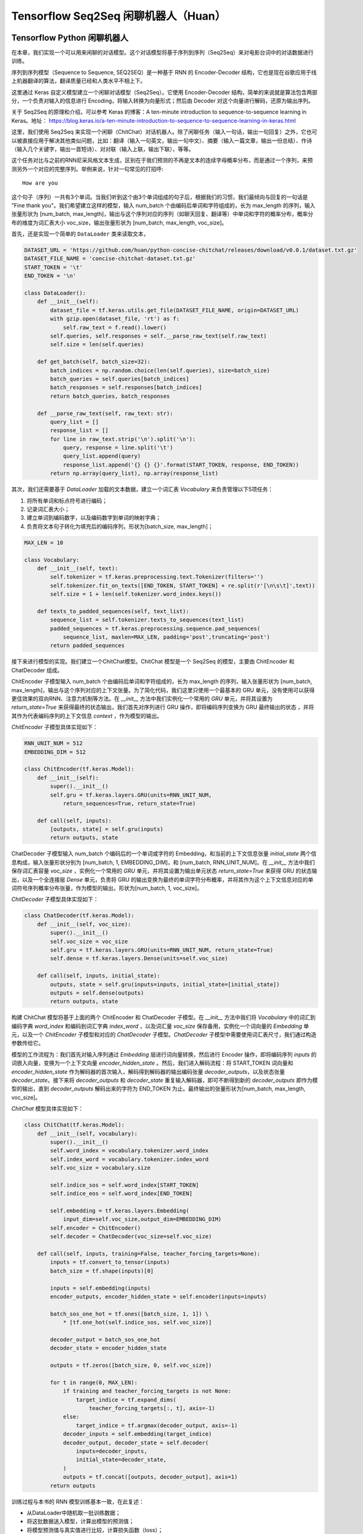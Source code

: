 Tensorflow Seq2Seq 闲聊机器人（Huan）
===================================================

Tensorflow Python 闲聊机器人
^^^^^^^^^^^^^^^^^^^^^^^^^^^^^^^^^^^^^

在本章，我们实现一个可以用来闲聊的对话模型。这个对话模型将基于序列到序列（Seq2Seq）来对电影台词中的对话数据进行训练。

序列到序列模型（Sequence to Sequence, SEQ2SEQ）是一种基于 RNN 的 Encoder-Decoder 结构，它也是现在谷歌应用于线上机器翻译的算法，翻译质量已经和人类水平不相上下。

这里通过 Keras 自定义模型建立一个闲聊对话模型（Seq2Seq）。它使用 Encoder-Decoder 结构，简单的来说就是算法包含两部分，一个负责对输入的信息进行 Encoding，将输入转换为向量形式；然后由 Decoder 对这个向量进行解码，还原为输出序列。

关于 Seq2Seq 的原理和介绍，可以参考 Keras 的博客：A ten-minute introduction to sequence-to-sequence learning in Keras。地址： https://blog.keras.io/a-ten-minute-introduction-to-sequence-to-sequence-learning-in-keras.html

这里，我们使用 Seq2Seq 来实现一个闲聊（ChitChat）对话机器人。除了闲聊任务（输入一句话，输出一句回复）之外，它也可以被直接应用于解决其他类似问题，比如：翻译（输入一句英文，输出一句中文）、摘要（输入一篇文章，输出一份总结）、作诗（输入几个关键字，输出一首短诗）、对对联（输入上联，输出下联），等等。

这个任务对比与之前的RNN尼采风格文本生成，区别在于我们预测的不再是文本的连续字母概率分布，而是通过一个序列，来预测另外一个对应的完整序列。举例来说，针对一句常见的打招呼::

    How are you


这个句子（序列）一共有3个单词。当我们听到这个由3个单词组成的句子后，根据我们的习惯，我们最倾向与回复的一句话是 "Fine thank you"。我们希望建立这样的模型，输入 num_batch 个由编码后单词和字符组成的，长为 max_length 的序列，输入张量形状为 [num_batch, max_length]，输出与这个序列对应的序列（如聊天回复、翻译等）中单词和字符的概率分布，概率分布的维度为词汇表大小 voc_size，输出张量形状为 [num_batch, max_length, voc_size]。

首先，还是实现一个简单的 ``DataLoader`` 类来读取文本，

.. code-block:: python

    DATASET_URL = 'https://github.com/huan/python-concise-chitchat/releases/download/v0.0.1/dataset.txt.gz'
    DATASET_FILE_NAME = 'concise-chitchat-dataset.txt.gz'
    START_TOKEN = '\t'
    END_TOKEN = '\n'

    class DataLoader():
        def __init__(self):
            dataset_file = tf.keras.utils.get_file(DATASET_FILE_NAME, origin=DATASET_URL)
            with gzip.open(dataset_file, 'rt') as f:
                self.raw_text = f.read().lower()
            self.queries, self.responses = self.__parse_raw_text(self.raw_text)
            self.size = len(self.queries)

        def get_batch(self, batch_size=32):
            batch_indices = np.random.choice(len(self.queries), size=batch_size)
            batch_queries = self.queries[batch_indices]
            batch_responses = self.responses[batch_indices]
            return batch_queries, batch_responses

        def __parse_raw_text(self, raw_text: str):
            query_list = []
            response_list = []
            for line in raw_text.strip('\n').split('\n'):
                query, response = line.split('\t')
                query_list.append(query)
                response_list.append('{} {} {}'.format(START_TOKEN, response, END_TOKEN))
            return np.array(query_list), np.array(response_list)

其次，我们还需要基于 `DataLoader` 加载的文本数据，建立一个词汇表 `Vocabulary` 来负责管理以下5项任务：

1. 将所有单词和标点符号进行编码；
2. 记录词汇表大小；
3. 建立单词到编码数字，以及编码数字到单词的映射字典；
4. 负责将文本句子转化为填充后的编码序列，形状为[batch_size, max_length]；

.. code-block:: python

    MAX_LEN = 10

    class Vocabulary:
        def __init__(self, text):
            self.tokenizer = tf.keras.preprocessing.text.Tokenizer(filters='')
            self.tokenizer.fit_on_texts([END_TOKEN, START_TOKEN] + re.split(r'[\n\s\t]',text))
            self.size = 1 + len(self.tokenizer.word_index.keys())

        def texts_to_padded_sequences(self, text_list):
            sequence_list = self.tokenizer.texts_to_sequences(text_list)
            padded_sequences = tf.keras.preprocessing.sequence.pad_sequences(
                sequence_list, maxlen=MAX_LEN, padding='post',truncating='post')
            return padded_sequences

接下来进行模型的实现。我们建立一个ChitChat模型。ChitChat 模型是一个 Seq2Seq 的模型，主要由 ChitEncoder 和 ChatDecoder 组成。

ChitEncoder 子模型输入 num_batch 个由编码后单词和字符组成的，长为 max_length 的序列，输入张量形状为 [num_batch, max_length]，输出与这个序列对应的上下文张量。为了简化代码，我们这里只使用一个最基本的 GRU 单元，没有使用可以获得更佳效果的双向RNN、注意力机制等方法。在 `__init__` 方法中我们实例化一个常用的 `GRU` 单元，并将其设置为 `return_state=True` 来获得最终的状态输出，我们首先对序列进行 GRU 操作，即将编码序列变换为 GRU 最终输出的状态 ，并将其作为代表编码序列的上下文信息 `context` ，作为模型的输出。

`ChitEncoder` 子模型具体实现如下：

.. code-block:: python

    RNN_UNIT_NUM = 512
    EMBEDDING_DIM = 512

    class ChitEncoder(tf.keras.Model):
        def __init__(self):
            super().__init__()
            self.gru = tf.keras.layers.GRU(units=RNN_UNIT_NUM,
                return_sequences=True, return_state=True)

        def call(self, inputs):
            [outputs, state] = self.gru(inputs)
            return outputs, state

ChatDecoder 子模型输入 num_batch 个编码后的一个单词或字符的 Embedding，和当前的上下文信息张量 `initial_state` 两个信息构成，输入张量形状分别为 [num_batch, 1, EMBEDDING_DIM]，和 [num_batch, RNN_UNIT_NUM]。在 `__init__` 方法中我们保存词汇表容量 `voc_size` ，实例化一个常用的 `GRU` 单元，并将其设置为输出单元状态 `return_state=True` 来获得 GRU 的状态输出，以及一个全连接层 `Dense` 单元，负责将 GRU 的输出变换为最终的单词字符分布概率，并将其作为这个上下文信息对应的单词符号序列概率分布张量，作为模型的输出，形状为[num_batch, 1, voc_size]。

`ChitDecoder` 子模型具体实现如下：

.. code-block:: python

    class ChatDecoder(tf.keras.Model):
        def __init__(self, voc_size):
            super().__init__()
            self.voc_size = voc_size
            self.gru = tf.keras.layers.GRU(units=RNN_UNIT_NUM, return_state=True)
            self.dense = tf.keras.layers.Dense(units=self.voc_size)

        def call(self, inputs, initial_state):
            outputs, state = self.gru(inputs=inputs, initial_state=[initial_state])
            outputs = self.dense(outputs)
            return outputs, state

构建 ChitChat 模型将基于上面的两个 ChitEncoder 和 ChatDecoder 子模型。在 `__init__` 方法中我们将 `Vocabulary` 中的词汇到编码字典 `word_index` 和编码到词汇字典 `index_word` ，以及词汇量 `voc_size` 保存备用，实例化一个词向量的 `Embedding` 单元，以及一个 `ChitEncoder` 子模型和对应的 `ChatDecoder` 子模型。`ChatDecoder` 子模型中需要使用词汇表尺寸，我们通过构造参数传给它。

模型的工作流程为：我们首先对输入序列通过 `Embedding` 层进行词向量转换，然后进行 Encoder 操作，即将编码序列 `inputs` 的词嵌入向量，变换为一个上下文向量 `encoder_hidden_state` 。然后，我们进入解码流程：将 START_TOKEN 词向量和 `encoder_hidden_state` 作为解码器的首次输入，解码得到解码器的输出编码张量 `decoder_outputs`，以及状态张量 `decoder_state`。接下来将 `decoder_outputs` 和 `decoder_state` 重复输入解码器，即可不断得到新的 `decoder_outputs` 即作为模型的输出，直到 `decoder_outputs` 解码出来的字符为 END_TOKEN 为止。最终输出的张量形状为[num_batch, max_length, voc_size]。

`ChitChat` 模型具体实现如下：

.. code-block:: python


    class ChitChat(tf.keras.Model):
        def __init__(self, vocabulary):
            super().__init__()
            self.word_index = vocabulary.tokenizer.word_index
            self.index_word = vocabulary.tokenizer.index_word
            self.voc_size = vocabulary.size

            self.indice_sos = self.word_index[START_TOKEN]
            self.indice_eos = self.word_index[END_TOKEN]

            self.embedding = tf.keras.layers.Embedding(
                input_dim=self.voc_size,output_dim=EMBEDDING_DIM)
            self.encoder = ChitEncoder()
            self.decoder = ChatDecoder(voc_size=self.voc_size)

        def call(self, inputs, training=False, teacher_forcing_targets=None):
            inputs = tf.convert_to_tensor(inputs)
            batch_size = tf.shape(inputs)[0]

            inputs = self.embedding(inputs)
            encoder_outputs, encoder_hidden_state = self.encoder(inputs=inputs)

            batch_sos_one_hot = tf.ones([batch_size, 1, 1]) \
                * [tf.one_hot(self.indice_sos, self.voc_size)]

            decoder_output = batch_sos_one_hot
            decoder_state = encoder_hidden_state

            outputs = tf.zeros([batch_size, 0, self.voc_size])

            for t in range(0, MAX_LEN):
                if training and teacher_forcing_targets is not None:
                    target_indice = tf.expand_dims(
                        teacher_forcing_targets[:, t], axis=-1)
                else:
                    target_indice = tf.argmax(decoder_output, axis=-1)
                decoder_inputs = self.embedding(target_indice)
                decoder_output, decoder_state = self.decoder(
                    inputs=decoder_inputs,
                    initial_state=decoder_state,
                )
                outputs = tf.concat([outputs, decoder_output], axis=1)
            return outputs

训练过程与本书的 RNN 模型训练基本一致，在此复述：

- 从DataLoader中随机取一批训练数据；
- 将这批数据送入模型，计算出模型的预测值；
- 将模型预测值与真实值进行比较，计算损失函数（loss）；
- 计算损失函数关于模型变量的导数；
- 使用优化器更新模型参数以最小化损失函数。

.. code-block:: python

    LEARNING_RATE = 1e-3
    NUM_STEP = 10000
    BATCH_SIZE = 64

    def loss_function(model, x, y):
        predictions = model(inputs=x, training=True, teacher_forcing_targets=y)
        y_without_sos = tf.concat([y[:, 1:],
            tf.expand_dims(tf.fill([BATCH_SIZE], 0.), axis=1)],axis=1)
        return tf.nn.sparse_softmax_cross_entropy_with_logits(
            labels=y_without_sos, logits=predictions)

    def grad(model, inputs, targets):
        with tf.GradientTape() as tape:
            loss_value = loss_function(model, inputs, targets)
        return tape.gradient(loss_value, model.variables)

    data_loader = DataLoader()
    vocabulary = Vocabulary(data_loader.raw_text)
    chitchat = ChitChat(vocabulary=vocabulary)
    optimizer = tf.optimizers.Adam(learning_rate=LEARNING_RATE)
    checkpoint = tf.train.Checkpoint(optimizer=optimizer, model=chitchat)

    for batch_index in range(NUM_STEP):
        queries, responses = data_loader.get_batch(BATCH_SIZE)

        queries_sequences = vocabulary.texts_to_padded_sequences(queries)
        responses_sequences = vocabulary.texts_to_padded_sequences(responses)

        grads = grad(chitchat, queries_sequences, responses_sequences)
        optimizer.apply_gradients(grads_and_vars=zip(grads, chitchat.variables))

        print("step %d: loss %f" % (batch_index,
            loss(chitchat, queries_sequences, responses_sequences).numpy())

    checkpoint.save('./checkpoints')

训练时，可以通过输出了解模型的loss::

    step 0: loss 2.019347
    step 10: loss 1.798050
    step 20: loss 1.87050
    step 30: loss 1.758132
    step 40: loss 1.821826

模型训练完成后，我们通过 `checkpoint.save()` 函数将模型的参数存在 `./checkpoints` 目录中。最后，我们需要一个用来对话的程序，来测试实际效果。我们来给 ChitChat 增加 predict 方法：

.. code-block:: python

    class ChitChat(tf.keras.Model):
        # ... append the following code to previous code
        def predict(self, inputs):
            inputs = np.expand_dims(inputs, 0)
            outputs = self(inputs)
            outputs = tf.squeeze(outputs)
            response_indices = []
            for t in range(0, MAX_LEN):
                output = outputs[t]
                indice = tf.argmax(inputs).numpy()
                if indice == self.indice_eos:
                    break
                response_indices.append(indice)
            return response_indices

然后，我们就可以实现一个简单的 Chat 程序。具体实现如下：

.. code-block:: python

    data_loader = DataLoader()
    vocabulary = Vocabulary(data_loader.raw_text)

    chitchat = ChitChat(vocabulary)
    checkpoint = tf.train.Checkpoint(model=chitchat)
    checkpoint.restore(tf.train.latest_checkpoint('./checkpoints'))

    index_word = vocabulary.tokenizer.index_word
    word_index = vocabulary.tokenizer.word_index

    while True:
        try:
            query = input('> ').lower()
            if query == 'q' or query == 'quit':
                break
            query = data_loader.preprocess(query)

            query_sequence = vocabulary.texts_to_padded_sequences([query])[0]
            response_sequence = chitchat.predict(query_sequence)

            response_word_list = [
                index_word[indice]
                for indice in response_sequence
                if indice != 0 and indice != word_index[END_TOKEN]
            ]

            print('Bot:', ' '.join(response_word_list))

        except KeyError:
            print("OOV: Please use simple words with the ChitChat Bot!")

最终生成的对话的界面将会是这样子的::

    > how are you ?
    Bot: fine .
    > where are you ?
    Bot: i don t know .

Tensorflow JavaScript 闲聊对话模型
^^^^^^^^^^^^^^^^^^^^^^^^^^^^^^^^^^^^^
 
本章我们将根据前述章节的 Python 版闲聊对话模型，实现一个基于 JavaScript 版的序列到序列模型（Sequence to Sequence, Seq2Seq）。它同样是基于 RNN 的 Encoder-Decoder 结构，具体基本介绍，请读者参考 Python 版闲聊对话模型的相关章节。

这里的Encoder-Decoder结构，简单的来说就是算法包含两部分，一个负责对输入的信息进行Encoding，将输入转换为向量形式；然后由Decoder对这个向量进行解码，还原为输出序列。

这个任务预测的是通过一个序列，来预测另外一个对应的序列。举例来说，常见的打招呼就是一个序列到序列的过程::

    输入：How are you ?
    输出：Fine, thank you .

这个过程的输入序列有4个 token： ``['how', 'are', 'you', '?']`` ，输出序列有5个 token： ``['fine', ',', 'thank', 'you', '.']`` 。我们希望建立这样的模型，输入长为 ``maxLength`` 的序列，输入张量形状为 ``[null, max_length]`` ，输出与这个序列对应的序列中 token 的概率分布，概率分布的维度为词汇表大小 ``vocSize`` ，输出张量形状为 ``[null, maxLength, vocSize]`` 。

首先，我们下载预先准备好数据集，将其存为 ``dataset.txt`` 。数据集的格式为每行为一对序列，分别为输入序列和输出序列，之间用 ``'\t'`` 制表符隔开。序列中的每一个 token 之间，都通过 ``' '`` 空格符号进行分割。

::

    $ wget https://github.com/huan/python-concise-chitchat/releases/download/v0.0.1/dataset.txt.gz
    dataset.txt.gz 100% [======================>] 986.60K   282KB/s    in 3.5s

    2019-03-15 22:59:00 (282 KB/s) - ‘dataset.txt.gz’ saved [1010276/1010276]

    $ gzip -d dataset.txt.gz

    $ ls -l dataset.txt
    l-rw-r--r--  1 zixia  wheel  3516695 Mar 14 13:15 dataset.txt

    $ head -3 dataset.txt 
    did you change your hair ?	no .
    no .	you might wanna think about it
    you the new guy ?	so they tell me ...

我们需要将它转换为 Tensorflow Dataset 格式：

.. code-block:: javascript

    import * as tf from '@tensorflow/tfjs'

    type Seq2seqData = {
      input: string,
      output: string,
    }

    const dataset = tf.data.csv('dataset.txt', {
        hasHeader: false,
        columnNames: ['input', 'output'],
        delimiter: '\t',
    }) as any as tf.data.Dataset<Seq2seqData>

其次，我们还需要基于 ``Dataset`` 中输入序列和输出序列中的文本数据，建立对应的词汇表 ``Vocabulary`` 来负责管理以下5项任务：

1. 将所有单词和标点符号进行编码；
2. 记录词汇表大小；
3. 建立单词到编码数字，以及编码数字到单词的映射字典；

.. code-block:: javascript

    class Vocabulary {
      private readonly tokenIndice: Map<string, number>
      private readonly indiceToken: Map<number, string>

      public maxSeqLength: number
      public size: number

      constructor () {
        this.tokenIndice = new Map<string, number>()
        this.indiceToken = new Map<number, string>()

        this.size = 1 // Including the reserved 0
        this.maxSeqLength = 0
      }

      public fitToken(token: string): void {
        if (!this.tokenIndice.has(token)) {
          this.tokenIndice.set(token, this.size)
          this.indiceToken.set(this.size, token)
          this.size++
        }
      }

      public fitText(text: string): void {
        const tokenList = [...text.split(/\s+/)]

        if (tokenList.length > this.maxSeqLength) {
          this.maxSeqLength = tokenList.length
        }
        for (const token of tokenList) {
          this.fitToken(token)
        }
      }

      public token(indice: number): string {
        return this.indiceToken.get(indice) as string
      }

      public indice (token: string): number {
        return this.tokenIndice.get(token) as number
      }

      public sequenize (
        text: string,
        length = 0,
      ): number[] {
        const tokenList = [...text.split(/\s+/)]
        const indiceList = tokenList.map(token => this.indice(token))

        if (length === -1) {
          indiceList.length = this.maxSeqLength
          if (this.maxSeqLength > tokenList.length) {
            indiceList.fill(0, tokenList.length)
          }
        }

        return indiceList
      }
    }

接下来，我们将数据集和 ``Vocabulary`` 结合起来，并对数据集进行数据向量化。

.. code-block:: javascript

    export const START_TOKEN = '\t'
    export const END_TOKEN = '\n'

    const voc = new Vocabulary()

    voc.fitToken(START_TOKEN)
    voc.fitToken(END_TOKEN)

    await dataset.forEachAsync(value => {
      voc.fitText(value.input)
      voc.fitText(value.output)
    })

    // 额外的 START_TOKEN 和 END_TOKEN
    voc.maxSeqLength += 2

    const seq2seqDataset = dataset
    .map(value => {
      const input = tf.tensor(voc.sequenize(value.input, -1))

      const decoderInputBuf = tf.buffer<tf.Rank.R1>([
        voc.maxSeqLength,
      ])
      const decoderTargetBuf = tf.buffer<tf.Rank.R2>([
        voc.maxSeqLength,
        voc.size,
      ])

      const outputIndiceList = [
        voc.indice(START_TOKEN),
        ...voc.sequenize(value.output),
        voc.indice(END_TOKEN),
      ]

      for (const [t, indice] of outputIndiceList.entries()) {
        decoeerInputBuf.set(indice, t)

        // shift left for target: not including START_OF_SEQ
        if (t > 0) {
          decoderTargetBuf.set(1, t - 1, indice)
        }
      }

      const decoderInput = decoderInputBuf.toTensor()
      const decoderTarget = decoderTargetBuf.toTensor()

      const xs = {
        seq2seqInputs: inputTensor,
        seq2seqDecoderInputs: decoderInput,
      }
      const ys = decoderTarget

      return {xs, ys}
    })

接下来进行模型的实现。我们先建立 Seq2Seq 模型所需的所有 Layers，具体实现如下：

.. code-block:: javascript

    /**
     * Encoder Layers
     */
    const encoderEmbeddingLayer = tf.layers.embedding({
      inputDim: voc.size,
      outputDim: latentDim,
    })

    const encoderRnnLayer = tf.layers.gru({
      units: latentDim,
      returnState: true,
    })

    /**
     * Decoder Layers
     */
    const decoderEmbeddingLayer = tf.layers.embedding({
      inputDim: voc.size,
      outputDim: latentDim,
    })

    const decoderRnnLayer = tf.layers.gru({
      units: latentDim,
      returnSequences: true,
      returnState: true,
    })

    const decoderDenseLayer = tf.layers.dense({
        units: voc.size,
        activation: 'softmax',
    })


然后，由这些 Layers ，来组建我们的 Seq2Seq 模型。需要注意的是我们需要共享这些 Layers 建立三个不同的模型，分别是：

* 用来训练的完整 Seq2Seq 模型： ``seq2seqModel`` 
* 用来对序列进行编码的 Encoder 模型： ``encoderModel`` 
* 用来对序列进行解码的 Decoder 模型： ``decoderModel`` 

请注意这三个模型中，只有第一个模型  ``seq2seqModel``  是用来训练参数所需要的，所以训练的的时候使用这个模型。而另外的两个模型 ``encoderModel`` 和 ``decoderModel`` ，使我们用来预测的时候需要使用的。这三个模型共享所有的 Layers 参数。

``seq2seqModel`` 模型的输入包含两个，一个是 Encoder 的输入，另外一个是 Decoder 的输入。模型的输出是我们数据集的输出。

.. code-block:: javascript

    const inputs = tf.layers.input({
      shape: [null],
      name: 'seq2seqInputs',
    })

    const encoderEmbedding = encoderEmbeddingLayer.apply(inputs) as tf.Tensor<tf.Rank.R3>

    const [, encoderState] = encoderRnnLayer.apply(encoderEmbedding) as tf.SymbolicTensor[]

    const decoderInputs = tf.layers.input({
      shape: [voc.maxSeqLength],
      name: 'seq2seqDecoderInputs',
    })

    const decoderEmbedding = decoderEmbeddingLayer.apply(decoderInputs) as tf.SymbolicTensor

    const [decoderOutputs,] = decoderRnnLayer.apply(
      [decoderEmbedding, encoderState],
      {
        returnSequences: true,
        returnState: true,
      },
    ) as tf.SymbolicTensor[]

    const decoderTargets = decoderDenseLayer.apply(decoderOutputs) as tf.SymbolicTensor

    const seq2seqModel = tf.model({
      inputs: [inputs, decoderInputs],
      outputs: decoderTargets,
      name: 'seq2seqModel',
    })

用来训练的 ``seq2seqModel`` 模型建立完毕后，即可基于模型的 ``fitDataset`` 函数进行训练：

.. code-block:: javascript
    await seq2seqModel.fitDataset(
      seq2seqDataset
      .take(10000)
      .batch(64)
      {
        epochs: 100,
      },
    )

训练大约需要几个小时的时间，才能达到比较好的效果。

::

    Epoch 1 / 20
    eta=0.0 > 
    90436ms 576025us/step - loss=4.82 
    Epoch 2 / 20
    eta=0.0 > 
    85229ms 542858us/step - loss=4.07 
    Epoch 3 / 20
    eta=0.0 > 
    81913ms 521742us/step - loss=3.77 
    Epoch 4 / 20
    eta=0.0 - loss=3.52 
    ...

然后，为了能够让我们使用训练好的模型，我们还需要基于已经训练好的模型 Layer 参数，构建独立的 ``encoderModel`` 和 ``decoderModel`` 。

Encoder子模型输入 ``numBatch`` 个由编码后单词和字符组成的，长为 ``maxLength`` 的序列，输入张量形状为 ``[numBatch, maxLength]`` ，输出与这个序列对应的上下文状态张量。

``encoderModel`` 的代码实现如下：

.. code-block:: javascript

    const encoderInputs = tf.layers.input({
      shape: [null],
      name: 'encoderInputs',
    })
    const encoderEmbedding = encoderEmbeddingLayer.apply(encoderInputs)
    const [, encoderState] = encoderRnnLayer.apply(encoderEmbedding) as tf.SymbolicTensor[]

    const encoderModel = tf.model({
      inputs: encoderInputs,
      outputs: encoderState,
    })

``deocoderModel`` 的输入有两个，分别是 t 时刻的 token indice，和对应的解码器 ``state``；输出也有两个，分别是 t+1 时刻的 token 的 voc 分布概率，和对应的解码器 ``state`` ：

``decoderModel`` 子模型具体实现如下：

.. code-block:: javascript

    const decoderInput = tf.layers.input({
      shape: [1],
      name: 'decoderInputs',
    })
    const decoderStateInput = tf.layers.input({
      shape: [latentDim],
      name: 'decoderState',
    }) as tf.SymbolicTensor

    const decoderEmbedding = decoderEmbeddingLayer.apply(decoderInput) as tf.SymbolicTensor

    const [decoderOutputs, decoderStateOutput] = decoderRnnLayer.apply(
      [decoderEmbedding, decoderStateInput],
      {
        returnState: true,
      },
    ) as tf.SymbolicTensor[]
    const decoderDenseOutputs = decoderDenseLayer.apply(decoderOutputs) as tf.SymbolicTensor

    const decoderModel = tf.model({
      inputs: [decoderInput, decoderStateInput],
      outputs: [decoderDenseOutputs, decoderStateOutput],
    })

最后，我们需要一个用来对话的程序。我们建立一个专门用来接收一句话输入，然后通过我们的模型预测，得到序列输出的函数 ``seq2seqDecoder()`` ：

.. code-block:: javascript

    export async function seq2seqDecoder (
      input: string,
      encoderModel: tf.LayersModel,
      decoderModel: tf.LayersModel,
      voc: Vocabulary,
    ): Promise<string> {
      const inputSeq = voc.sequenize(input)
      const inputTensor = tf.tensor(inputSeq)

      const batchedInput = inputTensor.expandDims(0)
      let state = encoderModel.predict(batchedInput) as tf.Tensor<tf.Rank.R2>

      let tokenIndice = voc.indice(START_TOKEN)

      let decoderOutputs: tf.Tensor<tf.Rank.R3>
      let decodedToken: string
      let decodedTokenList = []

      do {
        const decoderInputs = tf.tensor(tokenIndice).reshape([1, 1]) as tf.Tensor<tf.Rank.R2>

        ;[decoderOutputs, state] = decoderModel.predict([
          decoderInputs,
          state,
        ]) as [
          tf.Tensor<tf.Rank.R3>,
          tf.Tensor<tf.Rank.R2>,
        ]

        let decodedIndice = await decoderOutputs
                                    .squeeze()
                                    .argMax()
                                    .array() as number

        if (decodedIndice === 0) {
          // 0 for padding, should be treated as END
          decodedToken = END_TOKEN
        } else {
          decodedToken = voc.token(decodedIndice)
        }

        if (decodedToken === END_TOKEN) {
          break
        } else {
          decodedTokenList.push(decodedToken)
        }

        // save decoded data for next time step
        tokenIndice = decodedIndice

      } while (decodedTokenList.length < voc.maxSeqLength)

      return decodedTokenList.join(' ')
    }

最后，我们就可以用我们训练好的Seq2Seq模型，实现我们的 ChitChat 聊天功能了：

.. code-block:: javascript

    const input = 'how are you ?'

    const decodedOutput = await seq2seqDecoder(
      input,
      encoderModel,
      decoderModel,
      inputVoc,
      outputVoc,
    )

    console.log(`Input sentence: "${input}"`)
    console.log(`Decoded sentence: "${decodedOutput}"`)

模型每次的训练，得到的结果都会不尽相同。作者的某一次输出的内容是下面这样的：

::

    Input sentence： "how are you ?"
    Decoded setence: "good ."


注：本章节中的 JavaScript 版 ChitChat 完整代码，使用说明，和训练好的模型文件及参数，都可以在作者的 GitHub 上找到。地址： https://github.com/huan/tensorflow-handbook-javascript

TensorFlow Swift 闲聊机器人
^^^^^^^^^^^^^^^^^^^^^^^^^^^^^^^^^^^^^

如果时间来得及，完成 Seq2Seq 模型。
